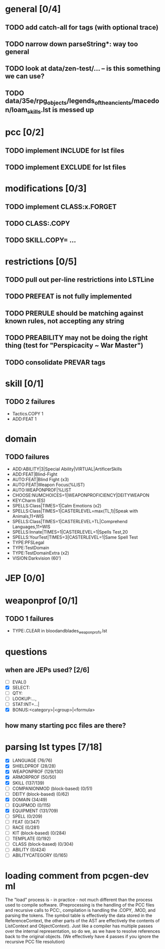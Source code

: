 * general [0/4]
** TODO add catch-all for tags (with optional trace)
** TODO narrow down parseString*: way too general
** TODO look at data/zen-test/... -- is this something we can use?
** TODO data/35e/rpg_objects/legends_of_the_ancients/macedon/loam_skills.lst is messed up
* pcc [0/2]
** TODO implement INCLUDE for lst files
** TODO implement EXCLUDE for lst files
* modifications [0/3]
** TODO implement CLASS:x.FORGET
** TODO CLASS:.COPY
** TODO SKILL.COPY= ...
* restrictions [0/5]
** TODO pull out per-line restrictions into LSTLine
** TODO PREFEAT is not fully implemented
** TODO PRERULE should be matching against known rules, not accepting any string
** TODO PREABILITY may not be doing the right thing (test for "Perspicacity ~ War Master")
** TODO consolidate PREVAR tags
* skill [0/1]
** TODO 2 failures
- Tactics.COPY 1
- ADD:FEAT 1
* domain
** TODO failures
- ADD:ABILITY|3|Special Ability|VIRTUAL|ArtificerSkills
- ADD:FEAT|Blind-Fight
- AUTO:FEAT|Blind Fight (x3)
- AUTO:FEAT|Weapon Focus(%LIST)
- AUTO:WEAPONPROF|%LIST
- CHOOSE:NUMCHOICES=1|WEAPONPROFICIENCY|DEITYWEAPON
- KEY:Charm (ES)
- SPELLS:Class|TIMES=1|Calm Emotions (x2)
- SPELLS:Class|TIMES=1|CASTERLEVEL=max(TL,1)|Speak with Animals,11+WIS
- SPELLS:Class|TIMES=1|CASTERLEVEL=TL|Comprehend Languages,11+WIS
- SPELLS:Innate|TIMES=1|CASTERLEVEL=1|Spells Test,20
- SPELLS:YourTest|TIMES=3|CASTERLEVEL=1|Same Spell Test
- TYPE:PFSLegal
- TYPE:TestDomain
- TYPE:TestDomainExtra (x2)
- VISION:Darkvision (60')
* JEP [0/0]
* weaponprof [0/1]
** TODO 1 failures
- TYPE:.CLEAR in bloodandblades_weaponprofs.lst
* questions
** when are JEPs used? [2/6]
- [ ] EVAL()
- [X] SELECT:
- [ ] QTY:
- [ ] LOOKUP:...,
- [ ] STAT:INT=...|
- [X] BONUS:<category>|<group>|<formula>
** how many starting pcc files are there?
* parsing lst types [7/18]
- [X] LANGUAGE (76/76)
- [X] SHIELDPROF (28/28)
- [X] WEAPONPROF (129/130)
- [X] ARMORPROF (50/50)
- [X] SKILL (137/139)
- [ ] COMPANIONMOD (block-based) (0/51)
- [ ] DEITY (block-based) (0/62)
- [X] DOMAIN (34/49)
- [ ] EQUIPMOD (0/115)
- [X] EQUIPMENT (131/709)
- [ ] SPELL (0/209)
- [ ] FEAT (0/347)
- [ ] RACE (0/281)
- [ ] KIT (block-based) (0/284)
- [ ] TEMPLATE (0/192)
- [ ] CLASS (block-based) (0/304)
- [ ] ABILITY (0/424)
- [ ] ABILITYCATEGORY (0/165)
* loading comment from pcgen-dev ml
The "load" process is - in practice - not much different than the
process used to compile software. (Preprocessing is the handling of
the PCC files and recursive calls to PCC:, compilation is handling the
.COPY, .MOD, and parsing the tokens. The symbol table is effectively
the data stored in the ReferenceContext, the other parts of the AST
are effectively the contents of ListContext and ObjectContext). Just
like a compiler has multiple passes over the internal representation,
so do we, as we have to resolve references back to the original
objects. (We effectively have 4 passes if you ignore the recursive PCC
file resolution)
